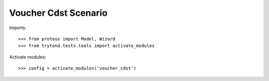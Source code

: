 .. This file is part of trytond-voucher-cdst.
   Licensed under the GNU General Public License v3 or later (GPLv3+).
   The COPYRIGHT file at the top level of this repository contains the
   full copyright notices and license terms.
   SPDX-License-Identifier: GPL-3.0-or-later

=====================
Voucher Cdst Scenario
=====================

Imports::

    >>> from proteus import Model, Wizard
    >>> from trytond.tests.tools import activate_modules

Activate modules::

    >>> config = activate_modules('voucher_cdst')

